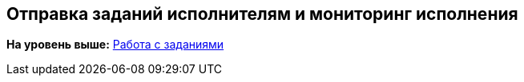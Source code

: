 
== Отправка заданий исполнителям и мониторинг исполнения

*На уровень выше:* xref:../topics/WorkWithTask.html[Работа с заданиями]
